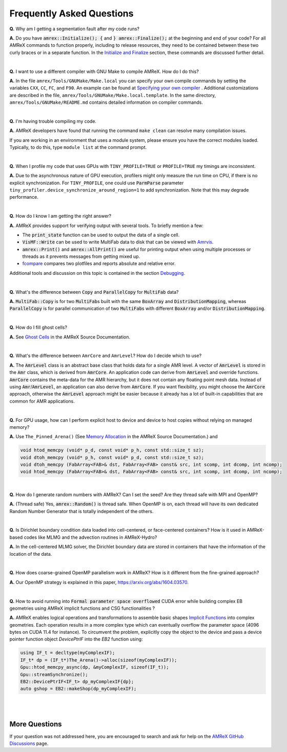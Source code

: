 .. role:: cpp(code)


Frequently Asked Questions
==========================


**Q.** Why am I getting a segmentation fault after my code runs?

**A.** Do you have :cpp:`amrex::Initialize(); {` and :cpp:`} amrex::Finalize();`
at the beginning and end of your code? For all AMReX commands to function
properly, including to release resources, they need to be contained
between these two curly braces or in a separate function. In the `Initialize
and Finalize`_ section, these commands are discussed further detail.

.. _`Initialize and Finalize` : https://amrex-codes.github.io/amrex/docs_html/Basics.html#initialize-and-finalize

|

**Q.** I want to use a different compiler with GNU Make to compile AMReX. How do I do this?

**A.** In the file ``amrex/Tools/GNUMake/Make.local`` you can specify your own compile
commands by setting the variables ``CXX``, ``CC``, ``FC``, and ``F90``.
An example can be found at `Specifying your own compiler`_ . Additional
customizations are described in the file, ``amrex/Tools/GNUMake/Make.local.template``.
In the same directory, ``amrex/Tools/GNUMake/README.md`` contains detailed
information on compiler commands.

.. _`Specifying your own compiler` : https://amrex-codes.github.io/amrex/docs_html/BuildingAMReX.html#specifying-your-own-compiler

|

**Q.** I'm having trouble compiling my code.

**A.** AMReX developers have found that running the command ``make clean`` can resolve
many compilation issues.

If you are working in an environment that uses
a module system, please ensure you have the correct modules loaded. Typically, to do this,
type ``module list`` at the command prompt.

|

**Q.** When I profile my code that uses GPUs with ``TINY_PROFILE=TRUE`` or ``PROFILE=TRUE``
my timings are inconsistent.

**A.** Due to the asynchronous nature of GPU execution, profilers might only
measure the run time on CPU, if there is no explicit synchronization.  For
``TINY_PROFILE``, one could use :cpp:`ParmParse` parameter
``tiny_profiler.device_synchronize_around_region=1`` to add synchronization.
Note that this may degrade performance.

|

**Q.** How do I know I am getting the right answer?

**A.** AMReX provides support for verifying output with several tools. To briefly mention a few:

- The :cpp:`print_state` function can be used to output the data of a single cell.
- :cpp:`VisMF::Write` can be used to write MultiFab data to disk that can be viewed with `Amrvis`_.
- :cpp:`amrex::Print()` and :cpp:`amrex::AllPrint()` are useful for printing
  output when using multiple processes or threads as it prevents messages
  from getting mixed up.
- `fcompare`_ compares two plotfiles and reports absolute and relative error.

Additional tools and discussion on this topic is contained
in the section `Debugging`_.

.. _`Debugging`: https://amrex-codes.github.io/amrex/docs_html/Basics.html#debugging

.. _`Amrvis`: https://amrex-codes.github.io/amrex/docs_html/Visualization.html#sec-amrvis

.. _`fcompare`: https://amrex-codes.github.io/amrex/docs_html/Post_Processing.html#fcompare

|

**Q.** What's the difference between :cpp:`Copy` and :cpp:`ParallelCopy` for
:cpp:`MultiFab` data?

**A.** :cpp:`MultiFab::Copy` is for two :cpp:`MultiFab`\ s built with the same
:cpp:`BoxArray` and :cpp:`DistributionMapping`, whereas :cpp:`ParallelCopy`
is for parallel communication of two :cpp:`MultiFab`\ s with different
:cpp:`BoxArray` and/or :cpp:`DistributionMapping`.

|

**Q.** How do I fill ghost cells?

**A.** See `Ghost Cells`_ in the AMReX Source Documentation.

.. _`Ghost Cells`: https://amrex-codes.github.io/amrex/docs_html/Basics.html#ghost-cells

|

**Q.** What's the difference between ``AmrCore`` and ``AmrLevel``? How do
I decide which to use?

**A.** The :cpp:`AmrLevel` class is an abstract base class that holds data
for a single AMR level.  A vector of :cpp:`AmrLevel` is stored in the
:cpp:`Amr` class, which is derived from :cpp:`AmrCore`.  An application code
can derive from :cpp:`AmrLevel` and override functions.  :cpp:`AmrCore`
contains the meta-data for the AMR hierarchy, but it does not contain any
floating point mesh data.  Instead of using :cpp:`Amr`/:cpp:`AmrLevel`, an
application can also derive from :cpp:`AmrCore`.  If you want flexibility,
you might choose the :cpp:`AmrCore` approach, otherwise the :cpp:`AmrLevel`
approach might be easier because it already has a lot of built-in
capabilities that are common for AMR applications.

|

**Q.** For GPU usage, how can I perform explicit host to device and
device to host copies without relying on managed memory?

**A.** Use ``The_Pinned_Arena()`` (See `Memory Allocation`_ in the AMReX
Source Documentation.) and

.. code-block::

 void htod_memcpy (void* p_d, const void* p_h, const std::size_t sz);
 void dtoh_memcpy (void* p_h, const void* p_d, const std::size_t sz);
 void dtoh_memcpy (FabArray<FAB>& dst, FabArray<FAB> const& src, int scomp, int dcomp, int ncomp);
 void htod_memcpy (FabArray<FAB>& dst, FabArray<FAB> const& src, int scomp, int dcomp, int ncomp);

.. _`Memory Allocation`: https://amrex-codes.github.io/amrex/docs_html/GPU.html#memory-allocation

|

**Q.** How do I generate random numbers with AMReX? Can I set the seed?
Are they thread safe with MPI and OpenMP?

**A.** (Thread safe) Yes, :cpp:`amrex::Random()` is thread safe. When OpenMP is on,
each thread will have its own dedicated Random Number Generator that
is totally independent of the others.

|

**Q.** Is Dirichlet boundary condition data loaded into cell-centered, or
face-centered containers? How is it used in AMReX-based codes like MLMG and the
advection routines in AMReX-Hydro?

**A.** In the cell-centered MLMG solver, the Dirichlet boundary data are stored
in containers that have the information of the location of the data.

|

**Q.** How does coarse-grained OpenMP parallelism work in AMReX? How is it
different from the fine-grained approach?

**A.** Our OpenMP strategy is explained in this paper, https://arxiv.org/abs/1604.03570.

|

**Q.** How to avoid running into :cpp:`Formal parameter space overflowed` CUDA error
while building complex EB geometries using AMReX implicit functions and CSG functionalities ?

**A.** AMReX enables logical operations and transformations to assemble basic shapes `Implicit Functions`_
into complex geometries. Each operation results in a more complex type which can eventually overflow the
parameter space (4096 bytes on CUDA 11.4 for instance). To circumvent the problem, explicitly copy the object
to the device and pass a device pointer function object `DevicePtrIF` into the `EB2` function using:

.. code-block::

 using IF_t = decltype(myComplexIF);
 IF_t* dp = (IF_t*)The_Arena()->alloc(sizeof(myComplexIF));
 Gpu::htod_memcpy_async(dp, &myComplexIF, sizeof(IF_t));
 Gpu::streamSynchronize();
 EB2::DevicePtrIF<IF_t> dp_myComplexIF{dp};
 auto gshop = EB2::makeShop(dp_myComplexIF);

.. _`Implicit Functions`: https://amrex-codes.github.io/amrex/docs_html/EB.html#initializing-the-geometric-database

|
|

More Questions
--------------

If your question was not addressed here, you are encouraged to
search and ask for help on the `AMReX GitHub Discussions`_ page.

.. _`AMReX GitHub Discussions`: https://github.com/AMReX-Codes/amrex/discussions

